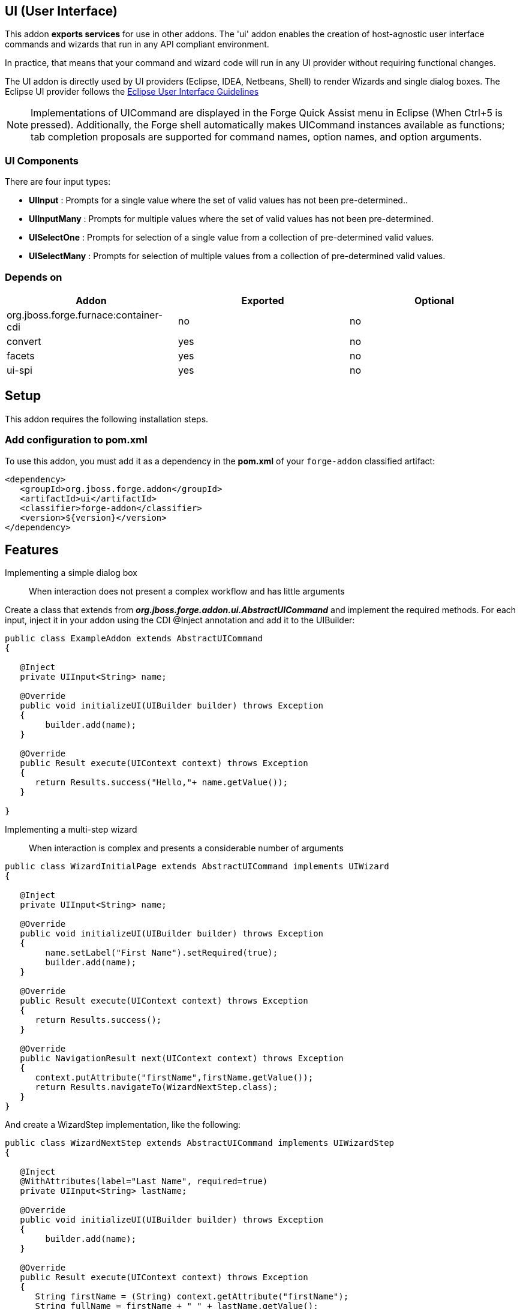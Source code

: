 == UI (User Interface)
:idprefix: id_ 

This addon *exports services* for use in other addons. The 'ui' addon enables the creation of host-agnostic user interface 
commands and wizards that run in any API compliant environment.

In practice, that means that your command and wizard code will run in any UI provider without requiring functional changes.
 
The UI addon is directly used by UI providers (Eclipse, IDEA, Netbeans, Shell) to render Wizards and single dialog boxes.
The Eclipse UI provider follows the http://www.eclipse.org/articles/Article-UI-Guidelines/Contents.html#Wizards[Eclipse User Interface Guidelines] 

NOTE: Implementations of UICommand are displayed in the Forge Quick Assist menu in Eclipse (When Ctrl+5 is pressed). Additionally, 
the Forge shell automatically makes UICommand instances available as functions; tab completion proposals are supported for command
names, option names, and option arguments.  

=== UI Components

There are four input types: 

- *UIInput* : Prompts for a single value where the set of valid values has not been pre-determined..
- *UIInputMany* : Prompts for multiple values where the set of valid values has not been pre-determined.
- *UISelectOne* : Prompts for selection of a single value from a collection of pre-determined valid values. 
- *UISelectMany* : Prompts for selection of multiple values from a collection of pre-determined valid values.

=== Depends on

[options="header"]
|===
|Addon |Exported |Optional

|org.jboss.forge.furnace:container-cdi
|no
|no

|convert
|yes
|no


|facets
|yes
|no


|ui-spi
|yes
|no

|===

== Setup

This addon requires the following installation steps.

=== Add configuration to pom.xml 

To use this addon, you must add it as a dependency in the *pom.xml* of your `forge-addon` classified artifact:

[source,xml]
----
<dependency>
   <groupId>org.jboss.forge.addon</groupId>
   <artifactId>ui</artifactId>
   <classifier>forge-addon</classifier>
   <version>${version}</version>
</dependency>
----

== Features

Implementing a simple dialog box:: When interaction does not present a complex workflow and has little arguments

Create a class that extends from *_org.jboss.forge.addon.ui.AbstractUICommand_* and implement the required methods. 
For each input, inject it in your addon using the CDI @Inject annotation and add it to the UIBuilder:

[source,java]
----
public class ExampleAddon extends AbstractUICommand
{

   @Inject
   private UIInput<String> name;

   @Override
   public void initializeUI(UIBuilder builder) throws Exception
   {
        builder.add(name);      
   }

   @Override
   public Result execute(UIContext context) throws Exception
   {
      return Results.success("Hello,"+ name.getValue());
   }

}
----

Implementing a multi-step wizard:: When interaction is complex and presents a considerable number of arguments

[source,java]
----
public class WizardInitialPage extends AbstractUICommand implements UIWizard
{

   @Inject
   private UIInput<String> name;

   @Override
   public void initializeUI(UIBuilder builder) throws Exception
   {
        name.setLabel("First Name").setRequired(true);
        builder.add(name);      
   }

   @Override
   public Result execute(UIContext context) throws Exception
   {
      return Results.success();
   }
   
   @Override
   public NavigationResult next(UIContext context) throws Exception
   {
      context.putAttribute("firstName",firstName.getValue());
      return Results.navigateTo(WizardNextStep.class);
   }
}
----

And create a WizardStep implementation, like the following:

[source,java]
----

public class WizardNextStep extends AbstractUICommand implements UIWizardStep
{

   @Inject
   @WithAttributes(label="Last Name", required=true)
   private UIInput<String> lastName;

   @Override
   public void initializeUI(UIBuilder builder) throws Exception
   {
        builder.add(name);      
   }

   @Override
   public Result execute(UIContext context) throws Exception
   {
      String firstName = (String) context.getAttribute("firstName");
      String fullName = firstName + " " + lastName.getValue(); 
      return Results.success("Hello,"+ fullName);
   }
   
   @Override
   public NavigationResult next(UIContext context) throws Exception
   {
      //End of interaction, return null
      return null;
   }
}
----

Creating components programmatically:: If the number of inputs are unknown at compile time, it is possible to create inputs using InputComponentFactory:

[source,java]
----
public class ExampleAddon extends AbstractUICommand
{
   @Inject
   private InputComponentFactory factory;
	
   private List<UIInput<String>> inputs;


   @Override
   public void initializeUI(UIBuilder builder) throws Exception
   {
      UIInput<String> firstName = factory.createUIInput("firstName",String.class);
      UIInput<String> lastName = factory.createUIInput("firstName",String.class);	

      // Input will be stored in UIInput objects
      inputs = Arrays.asList(firstName,lastName);

      builder.add(firstName).add(lastName);      
   }

   @Override
   public Result execute(UIContext context) throws Exception
   {
      String fullName = inputs.get(0).getValue() + " " + inputs.get(1).getValue();
      return Results.success("Hello,"+ fullName);
   }

}
----

